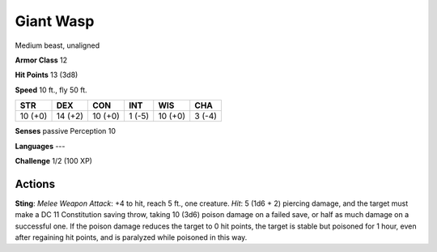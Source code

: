
.. _srd:giant-wasp:

Giant Wasp
----------

Medium beast, unaligned

**Armor Class** 12

**Hit Points** 13 (3d8)

**Speed** 10 ft., fly 50 ft.

+-----------+-----------+-----------+----------+-----------+----------+
| STR       | DEX       | CON       | INT      | WIS       | CHA      |
+===========+===========+===========+==========+===========+==========+
| 10 (+0)   | 14 (+2)   | 10 (+0)   | 1 (-5)   | 10 (+0)   | 3 (-4)   |
+-----------+-----------+-----------+----------+-----------+----------+

**Senses** passive Perception 10

**Languages** ---

**Challenge** 1/2 (100 XP)

Actions
~~~~~~~~~~~~~~~~~~~~~~~~~~~~~~~~~

**Sting**: *Melee Weapon Attack*: +4 to hit, reach 5 ft., one creature.
*Hit*: 5 (1d6 + 2) piercing damage, and the target must make a DC 11
Constitution saving throw, taking 10 (3d6) poison damage on a failed
save, or half as much damage on a successful one. If the poison damage
reduces the target to 0 hit points, the target is stable but poisoned
for 1 hour, even after regaining hit points, and is paralyzed while
poisoned in this way.
